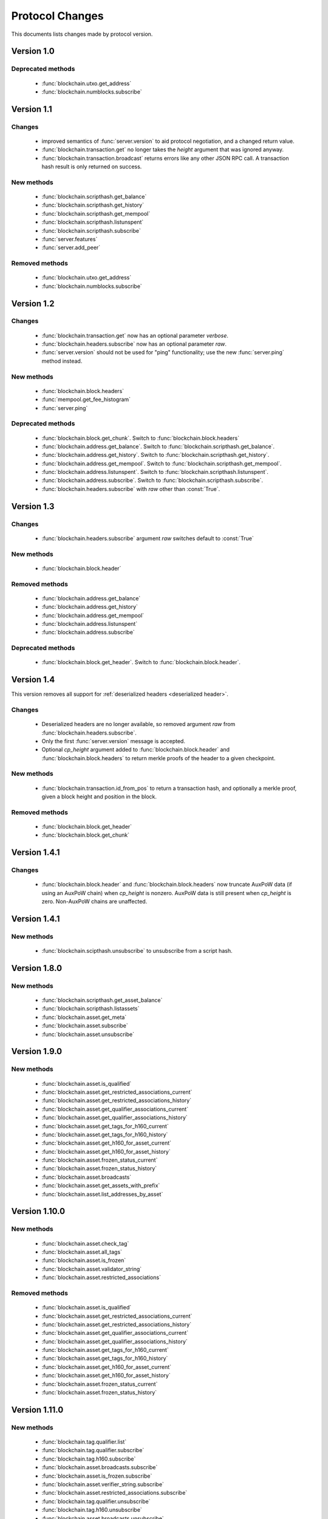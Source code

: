 ================
Protocol Changes
================

This documents lists changes made by protocol version.

Version 1.0
===========

Deprecated methods
------------------

  * :func:`blockchain.utxo.get_address`
  * :func:`blockchain.numblocks.subscribe`

.. _version 1.1:

Version 1.1
===========

Changes
-------

  * improved semantics of :func:`server.version` to aid protocol
    negotiation, and a changed return value.
  * :func:`blockchain.transaction.get` no longer takes the *height*
    argument that was ignored anyway.
  * :func:`blockchain.transaction.broadcast` returns errors like any
    other JSON RPC call.  A transaction hash result is only returned on
    success.

New methods
-----------

  * :func:`blockchain.scripthash.get_balance`
  * :func:`blockchain.scripthash.get_history`
  * :func:`blockchain.scripthash.get_mempool`
  * :func:`blockchain.scripthash.listunspent`
  * :func:`blockchain.scripthash.subscribe`
  * :func:`server.features`
  * :func:`server.add_peer`

Removed methods
---------------

  * :func:`blockchain.utxo.get_address`
  * :func:`blockchain.numblocks.subscribe`

.. _version 1.2:

Version 1.2
===========

Changes
-------

  * :func:`blockchain.transaction.get` now has an optional parameter
    *verbose*.
  * :func:`blockchain.headers.subscribe` now has an optional parameter
    *raw*.
  * :func:`server.version` should not be used for "ping" functionality;
    use the new :func:`server.ping` method instead.

New methods
-----------

  * :func:`blockchain.block.headers`
  * :func:`mempool.get_fee_histogram`
  * :func:`server.ping`

Deprecated methods
------------------

  * :func:`blockchain.block.get_chunk`.  Switch to
    :func:`blockchain.block.headers`
  * :func:`blockchain.address.get_balance`.  Switch to
    :func:`blockchain.scripthash.get_balance`.
  * :func:`blockchain.address.get_history`.  Switch to
    :func:`blockchain.scripthash.get_history`.
  * :func:`blockchain.address.get_mempool`.  Switch to
    :func:`blockchain.scripthash.get_mempool`.
  * :func:`blockchain.address.listunspent`.  Switch to
    :func:`blockchain.scripthash.listunspent`.
  * :func:`blockchain.address.subscribe`.  Switch to
    :func:`blockchain.scripthash.subscribe`.
  * :func:`blockchain.headers.subscribe` with *raw* other than :const:`True`.

.. _version 1.3:

Version 1.3
===========

Changes
-------

  * :func:`blockchain.headers.subscribe` argument *raw* switches default to
    :const:`True`

New methods
-----------

  * :func:`blockchain.block.header`

Removed methods
---------------

  * :func:`blockchain.address.get_balance`
  * :func:`blockchain.address.get_history`
  * :func:`blockchain.address.get_mempool`
  * :func:`blockchain.address.listunspent`
  * :func:`blockchain.address.subscribe`

Deprecated methods
------------------

  * :func:`blockchain.block.get_header`.  Switch to
    :func:`blockchain.block.header`.

.. _version 1.4:

Version 1.4
===========

This version removes all support for :ref:`deserialized headers
<deserialized header>`.

Changes
-------

  * Deserialized headers are no longer available, so removed argument
    *raw* from :func:`blockchain.headers.subscribe`.
  * Only the first :func:`server.version` message is accepted.
  * Optional *cp_height* argument added to
    :func:`blockchain.block.header` and :func:`blockchain.block.headers`
    to return merkle proofs of the header to a given checkpoint.

New methods
-----------

  * :func:`blockchain.transaction.id_from_pos` to return a transaction
    hash, and optionally a merkle proof, given a block height and
    position in the block.

Removed methods
---------------

  * :func:`blockchain.block.get_header`
  * :func:`blockchain.block.get_chunk`

Version 1.4.1
=============

Changes
-------

  * :func:`blockchain.block.header` and :func:`blockchain.block.headers` now
    truncate AuxPoW data (if using an AuxPoW chain) when *cp_height* is
    nonzero.  AuxPoW data is still present when *cp_height* is zero.
    Non-AuxPoW chains are unaffected.


Version 1.4.1
=============

New methods
-----------

  * :func:`blockchain.scipthash.unsubscribe` to unsubscribe from a script hash.


Version 1.8.0
=============

New methods
-----------

  * :func:`blockchain.scripthash.get_asset_balance`
  * :func:`blockchain.scripthash.listassets`
  * :func:`blockchain.asset.get_meta`
  * :func:`blockchain.asset.subscribe`
  * :func:`blockchain.asset.unsubscribe`

Version 1.9.0
=============

New methods
-----------

  * :func:`blockchain.asset.is_qualified`
  * :func:`blockchain.asset.get_restricted_associations_current`
  * :func:`blockchain.asset.get_restricted_associations_history`
  * :func:`blockchain.asset.get_qualifier_associations_current`
  * :func:`blockchain.asset.get_qualifier_associations_history`
  * :func:`blockchain.asset.get_tags_for_h160_current`
  * :func:`blockchain.asset.get_tags_for_h160_history`
  * :func:`blockchain.asset.get_h160_for_asset_current`
  * :func:`blockchain.asset.get_h160_for_asset_history`
  * :func:`blockchain.asset.frozen_status_current`
  * :func:`blockchain.asset.frozen_status_history`
  * :func:`blockchain.asset.broadcasts`
  * :func:`blockchain.asset.get_assets_with_prefix`
  * :func:`blockchain.asset.list_addresses_by_asset`

Version 1.10.0
==============

New methods
-----------

  * :func:`blockchain.asset.check_tag`
  * :func:`blockchain.asset.all_tags`
  * :func:`blockchain.asset.is_frozen`
  * :func:`blockchain.asset.validator_string`
  * :func:`blockchain.asset.restricted_associations`

Removed methods
---------------

  * :func:`blockchain.asset.is_qualified`
  * :func:`blockchain.asset.get_restricted_associations_current`
  * :func:`blockchain.asset.get_restricted_associations_history`
  * :func:`blockchain.asset.get_qualifier_associations_current`
  * :func:`blockchain.asset.get_qualifier_associations_history`
  * :func:`blockchain.asset.get_tags_for_h160_current`
  * :func:`blockchain.asset.get_tags_for_h160_history`
  * :func:`blockchain.asset.get_h160_for_asset_current`
  * :func:`blockchain.asset.get_h160_for_asset_history`
  * :func:`blockchain.asset.frozen_status_current`
  * :func:`blockchain.asset.frozen_status_history`

Version 1.11.0
==============

New methods
-----------

  * :func:`blockchain.tag.qualifier.list`
  * :func:`blockchain.tag.qualifier.subscribe`
  * :func:`blockchain.tag.h160.subscribe`
  * :func:`blockchain.asset.broadcasts.subscribe`
  * :func:`blockchain.asset.is_frozen.subscribe`
  * :func:`blockchain.asset.verifier_string.subscribe`
  * :func:`blockchain.asset.restricted_associations.subscribe`
  * :func:`blockchain.tag.qualifier.unsubscribe`
  * :func:`blockchain.tag.h160.unsubscribe`
  * :func:`blockchain.asset.broadcasts.unsubscribe`
  * :func:`blockchain.asset.is_frozen.unsubscribe`
  * :func:`blockchain.asset.verifier_string.unsubscribe`
  * :func:`blockchain.asset.restricted_associations.unsubscribe`

Changes
-------

  * :func:`blockchain.scripthash.listassets` and :func:`blockchain.scripthash.get_asset_balance` now
    include an optional parameter to filter assets

  * :func:`blockchain.scripthash.listassets` renamed to :func:`blockchain.scripthash.listassetunspents`

  * :func:`blockchain.asset.check_tag` renamed to :func:`blockchain.tag.check`

  * :func:`blockchain.asset.all_tags` renamed to :func:`blockchain.tag.h160.list`

  * :func:`blockchain.asset.validator_string` renamed to :func:`blockchain.asset.verifier_string`

  * :func:`server.features` now includes a unsupported protocol version list
